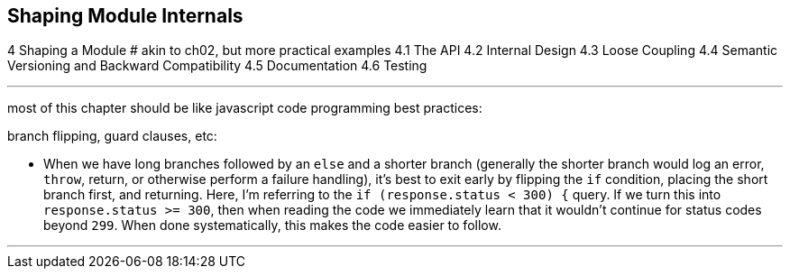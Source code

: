 [[shaping-module-internals]]
== Shaping Module Internals

4 Shaping a Module
# akin to ch02, but more practical examples
4.1 The API
4.2 Internal Design
4.3 Loose Coupling
4.4 Semantic Versioning and Backward Compatibility
4.5 Documentation
4.6 Testing

---

most of this chapter should be like javascript code programming best practices:

branch flipping, guard clauses, etc:


- When we have long branches followed by an `else` and a shorter branch (generally the shorter branch would log an error, `throw`, return, or otherwise perform a failure handling), it's best to exit early by flipping the `if` condition, placing the short branch first, and returning. Here, I'm referring to the `if (response.status < 300) {` query. If we turn this into `response.status >= 300`, then when reading the code we immediately learn that it wouldn't continue for status codes beyond `299`. When done systematically, this makes the code easier to follow.


---
